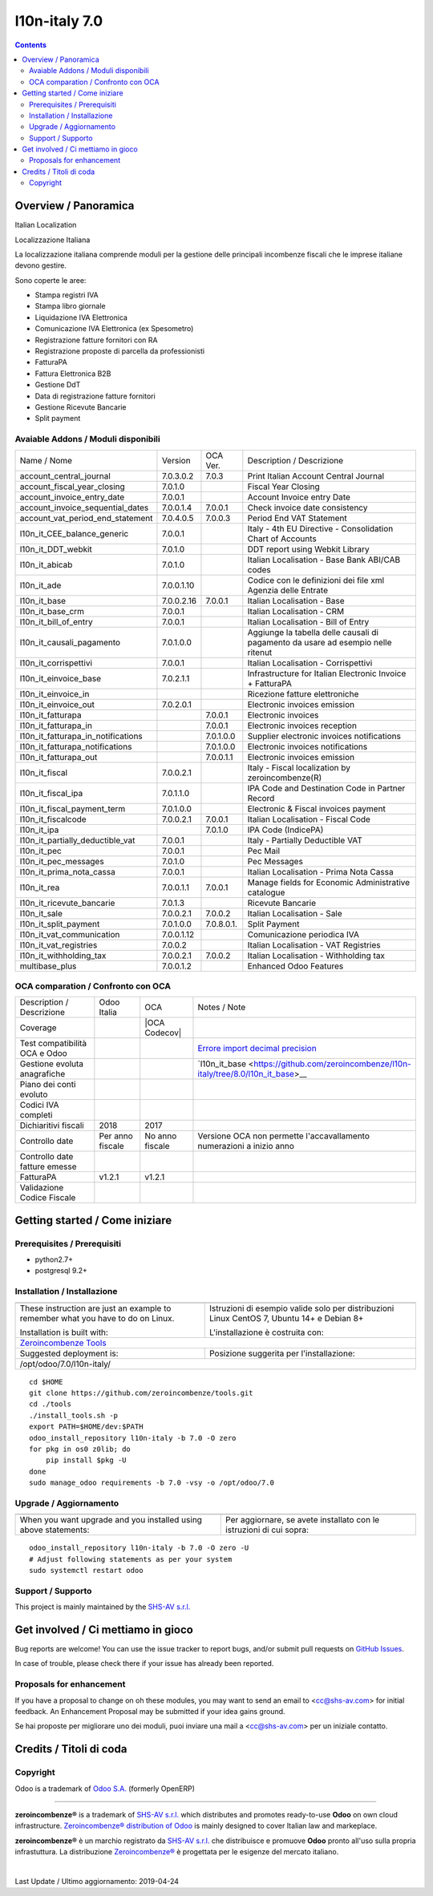 
===============================
|Zeroincombenze| l10n-italy 7.0
===============================

|Maturity| |Build Status| |Coverage Status| |Codecov Status| |license gpl| |Tech Doc| |Help| |Try Me|

.. contents::


Overview / Panoramica
=====================

|en| Italian Localization

|it| Localizzazione Italiana

La localizzazione italiana comprende moduli per la gestione delle principali
incombenze fiscali che le imprese italiane devono gestire.

Sono coperte le aree:

* Stampa registri IVA
* Stampa libro giornale
* Liquidazione IVA Elettronica
* Comunicazione IVA Elettronica (ex Spesometro)
* Registrazione fatture fornitori con RA
* Registrazione proposte di parcella da professionisti
* FatturaPA
* Fattura Elettronica B2B
* Gestione DdT
* Data di registrazione fatture fornitori
* Gestione Ricevute Bancarie
* Split payment

Avaiable Addons / Moduli disponibili
------------------------------------

+------------------------------------+------------+------------+----------------------------------------------------------------------------------+
| Name / Nome                        | Version    | OCA Ver.   | Description / Descrizione                                                        |
+------------------------------------+------------+------------+----------------------------------------------------------------------------------+
| account_central_journal            | 7.0.3.0.2  | 7.0.3      | Print Italian Account Central Journal                                            |
+------------------------------------+------------+------------+----------------------------------------------------------------------------------+
| account_fiscal_year_closing        | 7.0.1.0    | |same|     | Fiscal Year Closing                                                              |
+------------------------------------+------------+------------+----------------------------------------------------------------------------------+
| account_invoice_entry_date         | 7.0.0.1    | |same|     | Account Invoice entry Date                                                       |
+------------------------------------+------------+------------+----------------------------------------------------------------------------------+
| account_invoice_sequential_dates   | 7.0.0.1.4  | 7.0.0.1    | Check invoice date consistency                                                   |
+------------------------------------+------------+------------+----------------------------------------------------------------------------------+
| account_vat_period_end_statement   | 7.0.4.0.5  | 7.0.0.3    | Period End VAT Statement                                                         |
+------------------------------------+------------+------------+----------------------------------------------------------------------------------+
| l10n_it_CEE_balance_generic        | 7.0.0.1    | |same|     | Italy - 4th EU Directive - Consolidation Chart of Accounts                       |
+------------------------------------+------------+------------+----------------------------------------------------------------------------------+
| l10n_it_DDT_webkit                 | 7.0.1.0    | |same|     | DDT report using Webkit Library                                                  |
+------------------------------------+------------+------------+----------------------------------------------------------------------------------+
| l10n_it_abicab                     | 7.0.1.0    | |same|     | Italian Localisation - Base Bank ABI/CAB codes                                   |
+------------------------------------+------------+------------+----------------------------------------------------------------------------------+
| l10n_it_ade                        | 7.0.0.1.10 | |no_check| | Codice con le definizioni dei file xml Agenzia delle Entrate                     |
+------------------------------------+------------+------------+----------------------------------------------------------------------------------+
| l10n_it_base                       | 7.0.0.2.16 | 7.0.0.1    | Italian Localisation - Base                                                      |
+------------------------------------+------------+------------+----------------------------------------------------------------------------------+
| l10n_it_base_crm                   | 7.0.0.1    | |same|     | Italian Localisation - CRM                                                       |
+------------------------------------+------------+------------+----------------------------------------------------------------------------------+
| l10n_it_bill_of_entry              | 7.0.0.1    | |same|     | Italian Localisation - Bill of Entry                                             |
+------------------------------------+------------+------------+----------------------------------------------------------------------------------+
| l10n_it_causali_pagamento          | 7.0.1.0.0  | |no_check| | Aggiunge la tabella delle causali di pagamento da usare ad esempio nelle ritenut |
+------------------------------------+------------+------------+----------------------------------------------------------------------------------+
| l10n_it_corrispettivi              | 7.0.0.1    | |same|     | Italian Localisation - Corrispettivi                                             |
+------------------------------------+------------+------------+----------------------------------------------------------------------------------+
| l10n_it_einvoice_base              | 7.0.2.1.1  | |no_check| | Infrastructure for Italian Electronic Invoice + FatturaPA                        |
+------------------------------------+------------+------------+----------------------------------------------------------------------------------+
| l10n_it_einvoice_in                | |halt|     | |no_check| | Ricezione fatture elettroniche                                                   |
+------------------------------------+------------+------------+----------------------------------------------------------------------------------+
| l10n_it_einvoice_out               | 7.0.2.0.1  | |no_check| | Electronic invoices emission                                                     |
+------------------------------------+------------+------------+----------------------------------------------------------------------------------+
| l10n_it_fatturapa                  | |no_check| | 7.0.0.1    | Electronic invoices                                                              |
+------------------------------------+------------+------------+----------------------------------------------------------------------------------+
| l10n_it_fatturapa_in               | |no_check| | 7.0.0.1    | Electronic invoices reception                                                    |
+------------------------------------+------------+------------+----------------------------------------------------------------------------------+
| l10n_it_fatturapa_in_notifications | |no_check| | 7.0.1.0.0  | Supplier electronic invoices notifications                                       |
+------------------------------------+------------+------------+----------------------------------------------------------------------------------+
| l10n_it_fatturapa_notifications    | |no_check| | 7.0.1.0.0  | Electronic invoices notifications                                                |
+------------------------------------+------------+------------+----------------------------------------------------------------------------------+
| l10n_it_fatturapa_out              | |no_check| | 7.0.0.1.1  | Electronic invoices emission                                                     |
+------------------------------------+------------+------------+----------------------------------------------------------------------------------+
| l10n_it_fiscal                     | 7.0.0.2.1  | |no_check| | Italy - Fiscal localization by zeroincombenze(R)                                 |
+------------------------------------+------------+------------+----------------------------------------------------------------------------------+
| l10n_it_fiscal_ipa                 | 7.0.1.1.0  | |no_check| | IPA Code and Destination Code in Partner Record                                  |
+------------------------------------+------------+------------+----------------------------------------------------------------------------------+
| l10n_it_fiscal_payment_term        | 7.0.1.0.0  | |no_check| | Electronic & Fiscal invoices payment                                             |
+------------------------------------+------------+------------+----------------------------------------------------------------------------------+
| l10n_it_fiscalcode                 | 7.0.0.2.1  | 7.0.0.1    | Italian Localisation - Fiscal Code                                               |
+------------------------------------+------------+------------+----------------------------------------------------------------------------------+
| l10n_it_ipa                        | |no_check| | 7.0.1.0    | IPA Code (IndicePA)                                                              |
+------------------------------------+------------+------------+----------------------------------------------------------------------------------+
| l10n_it_partially_deductible_vat   | 7.0.0.1    | |same|     | Italy - Partially Deductible VAT                                                 |
+------------------------------------+------------+------------+----------------------------------------------------------------------------------+
| l10n_it_pec                        | 7.0.0.1    | |same|     | Pec Mail                                                                         |
+------------------------------------+------------+------------+----------------------------------------------------------------------------------+
| l10n_it_pec_messages               | 7.0.1.0    | |same|     | Pec Messages                                                                     |
+------------------------------------+------------+------------+----------------------------------------------------------------------------------+
| l10n_it_prima_nota_cassa           | 7.0.0.1    | |same|     | Italian Localisation - Prima Nota Cassa                                          |
+------------------------------------+------------+------------+----------------------------------------------------------------------------------+
| l10n_it_rea                        | 7.0.0.1.1  | 7.0.0.1    | Manage fields for  Economic Administrative catalogue                             |
+------------------------------------+------------+------------+----------------------------------------------------------------------------------+
| l10n_it_ricevute_bancarie          | 7.0.1.3    | |same|     | Ricevute Bancarie                                                                |
+------------------------------------+------------+------------+----------------------------------------------------------------------------------+
| l10n_it_sale                       | 7.0.0.2.1  | 7.0.0.2    | Italian Localisation - Sale                                                      |
+------------------------------------+------------+------------+----------------------------------------------------------------------------------+
| l10n_it_split_payment              | 7.0.1.0.0  | 7.0.8.0.1. | Split Payment                                                                    |
+------------------------------------+------------+------------+----------------------------------------------------------------------------------+
| l10n_it_vat_communication          | 7.0.0.1.12 | |no_check| | Comunicazione periodica IVA                                                      |
+------------------------------------+------------+------------+----------------------------------------------------------------------------------+
| l10n_it_vat_registries             | 7.0.0.2    | |same|     | Italian Localisation - VAT Registries                                            |
+------------------------------------+------------+------------+----------------------------------------------------------------------------------+
| l10n_it_withholding_tax            | 7.0.0.2.1  | 7.0.0.2    | Italian Localisation - Withholding tax                                           |
+------------------------------------+------------+------------+----------------------------------------------------------------------------------+
| multibase_plus                     | 7.0.0.1.2  | |no_check| | Enhanced Odoo Features                                                           |
+------------------------------------+------------+------------+----------------------------------------------------------------------------------+


OCA comparation / Confronto con OCA
-----------------------------------

+--------------------------------------+------------------+-----------------+--------------------------------------------------------------------------------------+
| Description / Descrizione            | Odoo Italia      | OCA             | Notes / Note                                                                         |
+--------------------------------------+------------------+-----------------+--------------------------------------------------------------------------------------+
| Coverage                             | |Codecov Status| | |OCA Codecov|   |                                                                                      |
+--------------------------------------+------------------+-----------------+--------------------------------------------------------------------------------------+
| Test compatibilità OCA e Odoo        | |no_check|       | |check|         | `Errore import decimal precision <https://github.com/OCA/OCB/issues/629>`__          |
+--------------------------------------+------------------+-----------------+--------------------------------------------------------------------------------------+
| Gestione evoluta anagrafiche         | |check|          | |no_check|      | `l10n_it_base <https://github.com/zeroincombenze/l10n-italy/tree/8.0/l10n_it_base>__ |
+--------------------------------------+------------------+-----------------+--------------------------------------------------------------------------------------+
| Piano dei conti evoluto              | |check|          | |no_check|      |                                                                                      |
+--------------------------------------+------------------+-----------------+--------------------------------------------------------------------------------------+
| Codici IVA completi                  | |check|          | |no_check|      |                                                                                      |
+--------------------------------------+------------------+-----------------+--------------------------------------------------------------------------------------+
| Dichiaritivi fiscali                 | 2018             | 2017            |                                                                                      |
+--------------------------------------+------------------+-----------------+--------------------------------------------------------------------------------------+
| Controllo date                       | Per anno fiscale | No anno fiscale | Versione OCA non permette l'accavallamento numerazioni a inizio anno                 |
+--------------------------------------+------------------+-----------------+--------------------------------------------------------------------------------------+
| Controllo date fatture emesse        | |check|          | |no_check|      |                                                                                      |
+--------------------------------------+------------------+-----------------+--------------------------------------------------------------------------------------+
| FatturaPA                            | v1.2.1           | v1.2.1          |                                                                                      |
+--------------------------------------+------------------+-----------------+--------------------------------------------------------------------------------------+
| Validazione Codice Fiscale           | |check|          | |no_check|      |                                                                                      |
+--------------------------------------+------------------+-----------------+--------------------------------------------------------------------------------------+



Getting started / Come iniziare
===============================

|Try Me|


Prerequisites / Prerequisiti
----------------------------


* python2.7+
* postgresql 9.2+

Installation / Installazione
----------------------------

+---------------------------------+------------------------------------------+
| |en|                            | |it|                                     |
+---------------------------------+------------------------------------------+
| These instruction are just an   | Istruzioni di esempio valide solo per    |
| example to remember what        | distribuzioni Linux CentOS 7, Ubuntu 14+ |
| you have to do on Linux.        | e Debian 8+                              |
|                                 |                                          |
| Installation is built with:     | L'installazione è costruita con:         |
+---------------------------------+------------------------------------------+
| `Zeroincombenze Tools <https://github.com/zeroincombenze/tools>`__         |
+---------------------------------+------------------------------------------+
| Suggested deployment is:        | Posizione suggerita per l'installazione: |
+---------------------------------+------------------------------------------+
| /opt/odoo/7.0/l10n-italy/                                                  |
+----------------------------------------------------------------------------+

::

    cd $HOME
    git clone https://github.com/zeroincombenze/tools.git
    cd ./tools
    ./install_tools.sh -p
    export PATH=$HOME/dev:$PATH
    odoo_install_repository l10n-italy -b 7.0 -O zero
    for pkg in os0 z0lib; do
        pip install $pkg -U
    done
    sudo manage_odoo requirements -b 7.0 -vsy -o /opt/odoo/7.0


Upgrade / Aggiornamento
-----------------------

+---------------------------------+------------------------------------------+
| |en|                            | |it|                                     |
+---------------------------------+------------------------------------------+
| When you want upgrade and you   | Per aggiornare, se avete installato con  |
| installed using above           | le istruzioni di cui sopra:              |
| statements:                     |                                          |
+---------------------------------+------------------------------------------+

::

    odoo_install_repository l10n-italy -b 7.0 -O zero -U
    # Adjust following statements as per your system
    sudo systemctl restart odoo


Support / Supporto
------------------


|Zeroincombenze| This project is mainly maintained by the `SHS-AV s.r.l. <https://www.zeroincombenze.it/>`__



Get involved / Ci mettiamo in gioco
===================================

Bug reports are welcome! You can use the issue tracker to report bugs,
and/or submit pull requests on `GitHub Issues
<https://github.com/zeroincombenze/l10n-italy/issues>`_.

In case of trouble, please check there if your issue has already been reported.

Proposals for enhancement
-------------------------


|en| If you have a proposal to change on oh these modules, you may want to send an email to <cc@shs-av.com> for initial feedback.
An Enhancement Proposal may be submitted if your idea gains ground.

|it| Se hai proposte per migliorare uno dei moduli, puoi inviare una mail a <cc@shs-av.com> per un iniziale contatto.

Credits / Titoli di coda
========================

Copyright
---------

Odoo is a trademark of `Odoo S.A. <https://www.odoo.com/>`__ (formerly OpenERP)


----------------


|en| **zeroincombenze®** is a trademark of `SHS-AV s.r.l. <https://www.shs-av.com/>`__
which distributes and promotes ready-to-use **Odoo** on own cloud infrastructure.
`Zeroincombenze® distribution of Odoo <https://wiki.zeroincombenze.org/en/Odoo>`__
is mainly designed to cover Italian law and markeplace.

|it| **zeroincombenze®** è un marchio registrato da `SHS-AV s.r.l. <https://www.shs-av.com/>`__
che distribuisce e promuove **Odoo** pronto all'uso sulla propria infrastuttura.
La distribuzione `Zeroincombenze® <https://wiki.zeroincombenze.org/en/Odoo>`__ è progettata per le esigenze del mercato italiano.


|chat_with_us|


|


Last Update / Ultimo aggiornamento: 2019-04-24

.. |Maturity| image:: https://img.shields.io/badge/maturity-Alfa-red.png
    :target: https://odoo-community.org/page/development-status
    :alt: Alfa
.. |Build Status| image:: https://travis-ci.org/zeroincombenze/l10n-italy.svg?branch=7.0
    :target: https://travis-ci.org/zeroincombenze/l10n-italy
    :alt: github.com
.. |license gpl| image:: https://img.shields.io/badge/licence-AGPL--3-blue.svg
    :target: http://www.gnu.org/licenses/agpl-3.0-standalone.html
    :alt: License: AGPL-3
.. |license opl| image:: https://img.shields.io/badge/licence-OPL-7379c3.svg
    :target: https://www.odoo.com/documentation/user/9.0/legal/licenses/licenses.html
    :alt: License: OPL
.. |Coverage Status| image:: https://coveralls.io/repos/github/zeroincombenze/l10n-italy/badge.svg?branch=7.0
    :target: https://coveralls.io/github/zeroincombenze/l10n-italy?branch=7.0
    :alt: Coverage
.. |Codecov Status| image:: https://codecov.io/gh/zeroincombenze/l10n-italy/branch/7.0/graph/badge.svg
    :target: https://codecov.io/gh/OCA/l10n-italy/branch/7.0
    :alt: Codecov
.. |OCA project| image:: Unknown badge-OCA
    :target: https://github.com/OCA/l10n-italy/tree/7.0
    :alt: OCA
.. |Tech Doc| image:: https://www.zeroincombenze.it/wp-content/uploads/ci-ct/prd/button-docs-7.svg
    :target: https://wiki.zeroincombenze.org/en/Odoo/7.0/dev
    :alt: Technical Documentation
.. |Help| image:: https://www.zeroincombenze.it/wp-content/uploads/ci-ct/prd/button-help-7.svg
    :target: https://wiki.zeroincombenze.org/it/Odoo/7.0/man
    :alt: Technical Documentation
.. |Try Me| image:: https://www.zeroincombenze.it/wp-content/uploads/ci-ct/prd/button-try-it-7.svg
    :target: https://erp7.zeroincombenze.it
    :alt: Try Me
.. |OCA Codecov Status| image:: https://codecov.io/gh/OCA/l10n-italy/branch/7.0/graph/badge.svg
    :target: https://codecov.io/gh/OCA/l10n-italy/branch/7.0
    :alt: Codecov
.. |Odoo Italia Associazione| image:: https://www.odoo-italia.org/images/Immagini/Odoo%20Italia%20-%20126x56.png
   :target: https://odoo-italia.org
   :alt: Odoo Italia Associazione
.. |Zeroincombenze| image:: https://avatars0.githubusercontent.com/u/6972555?s=460&v=4
   :target: https://www.zeroincombenze.it/
   :alt: Zeroincombenze
.. |en| image:: https://raw.githubusercontent.com/zeroincombenze/grymb/master/flags/en_US.png
   :target: https://www.facebook.com/groups/openerp.italia/
.. |it| image:: https://raw.githubusercontent.com/zeroincombenze/grymb/master/flags/it_IT.png
   :target: https://www.facebook.com/groups/openerp.italia/
.. |check| image:: https://raw.githubusercontent.com/zeroincombenze/grymb/master/awesome/check.png
.. |no_check| image:: https://raw.githubusercontent.com/zeroincombenze/grymb/master/awesome/no_check.png
.. |menu| image:: https://raw.githubusercontent.com/zeroincombenze/grymb/master/awesome/menu.png
.. |right_do| image:: https://raw.githubusercontent.com/zeroincombenze/grymb/master/awesome/right_do.png
.. |exclamation| image:: https://raw.githubusercontent.com/zeroincombenze/grymb/master/awesome/exclamation.png
.. |warning| image:: https://raw.githubusercontent.com/zeroincombenze/grymb/master/awesome/warning.png
.. |same| image:: https://raw.githubusercontent.com/zeroincombenze/grymb/master/awesome/same.png
.. |late| image:: https://raw.githubusercontent.com/zeroincombenze/grymb/master/awesome/late.png
.. |halt| image:: https://raw.githubusercontent.com/zeroincombenze/grymb/master/awesome/halt.png
.. |info| image:: https://raw.githubusercontent.com/zeroincombenze/grymb/master/awesome/info.png
.. |xml_schema| image:: https://raw.githubusercontent.com/zeroincombenze/grymb/master/certificates/iso/icons/xml-schema.png
   :target: https://github.com/zeroincombenze/grymb/blob/master/certificates/iso/scope/xml-schema.md
.. |DesktopTelematico| image:: https://raw.githubusercontent.com/zeroincombenze/grymb/master/certificates/ade/icons/DesktopTelematico.png
   :target: https://github.com/zeroincombenze/grymb/blob/master/certificates/ade/scope/Desktoptelematico.md
.. |FatturaPA| image:: https://raw.githubusercontent.com/zeroincombenze/grymb/master/certificates/ade/icons/fatturapa.png
   :target: https://github.com/zeroincombenze/grymb/blob/master/certificates/ade/scope/fatturapa.md
.. |chat_with_us| image:: https://www.shs-av.com/wp-content/chat_with_us.gif
   :target: https://tawk.to/85d4f6e06e68dd4e358797643fe5ee67540e408b
